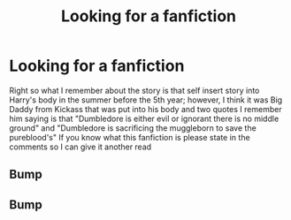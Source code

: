 #+TITLE: Looking for a fanfiction

* Looking for a fanfiction
:PROPERTIES:
:Author: FireGolem123
:Score: 6
:DateUnix: 1459178805.0
:DateShort: 2016-Mar-28
:FlairText: Request
:END:
Right so what I remember about the story is that self insert story into Harry's body in the summer before the 5th year; however, I think it was Big Daddy from Kickass that was put into his body and two quotes I remember him saying is that "Dumbledore is either evil or ignorant there is no middle ground" and "Dumbledore is sacrificing the muggleborn to save the pureblood's" If you know what this fanfiction is please state in the comments so I can give it another read


** Bump
:PROPERTIES:
:Author: FireGolem123
:Score: 1
:DateUnix: 1459316707.0
:DateShort: 2016-Mar-30
:END:


** Bump
:PROPERTIES:
:Author: FireGolem123
:Score: 1
:DateUnix: 1461476672.0
:DateShort: 2016-Apr-24
:END:
